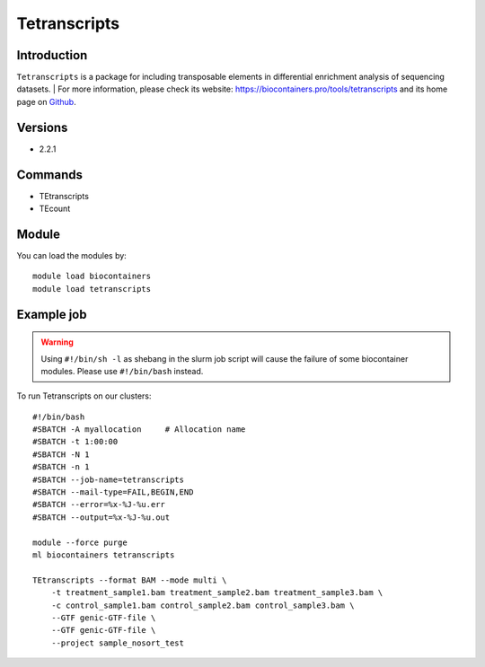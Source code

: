 .. _backbone-label:

Tetranscripts
==============================

Introduction
~~~~~~~~
``Tetranscripts`` is a package for including transposable elements in differential enrichment analysis of sequencing datasets. 
| For more information, please check its website: https://biocontainers.pro/tools/tetranscripts and its home page on `Github`_.

Versions
~~~~~~~~
- 2.2.1

Commands
~~~~~~~
- TEtranscripts
- TEcount

Module
~~~~~~~~
You can load the modules by::
    
    module load biocontainers
    module load tetranscripts

Example job
~~~~~
.. warning::
    Using ``#!/bin/sh -l`` as shebang in the slurm job script will cause the failure of some biocontainer modules. Please use ``#!/bin/bash`` instead.

To run Tetranscripts on our clusters::

    #!/bin/bash
    #SBATCH -A myallocation     # Allocation name 
    #SBATCH -t 1:00:00
    #SBATCH -N 1
    #SBATCH -n 1
    #SBATCH --job-name=tetranscripts
    #SBATCH --mail-type=FAIL,BEGIN,END
    #SBATCH --error=%x-%J-%u.err
    #SBATCH --output=%x-%J-%u.out

    module --force purge
    ml biocontainers tetranscripts

    TEtranscripts --format BAM --mode multi \
        -t treatment_sample1.bam treatment_sample2.bam treatment_sample3.bam \
        -c control_sample1.bam control_sample2.bam control_sample3.bam \
        --GTF genic-GTF-file \
        --GTF genic-GTF-file \  
        --project sample_nosort_test
.. _Github: https://github.com/mhammell-laboratory/TEtranscripts
